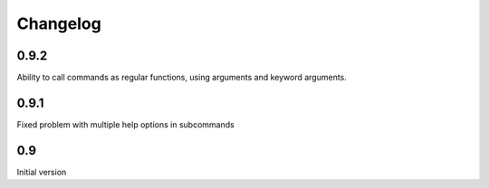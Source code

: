 Changelog
---------

0.9.2
~~~~~
Ability to call commands as regular functions, using arguments and keyword
arguments.

0.9.1
~~~~~
Fixed problem with multiple help options in subcommands

0.9
~~~
Initial version
